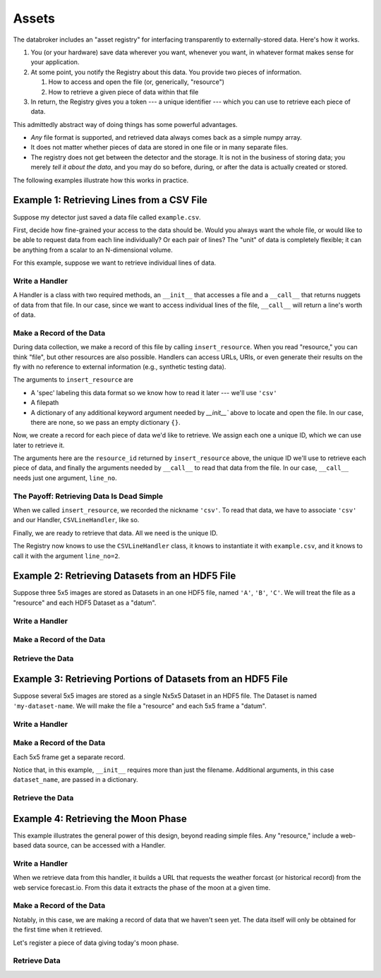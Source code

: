========
 Assets
========

The databroker includes an "asset registry" for interfacing transparently to
externally-stored data. Here's how it works.

#. You (or your hardware) save data wherever you want, whenever you want, in
   whatever format makes sense for your application.
#. At some point, you notify the Registry about this data. You provide two
   pieces of information.

   #. How to access and open the file (or, generically, "resource")
   #. How to retrieve a given piece of data within that file

#. In return, the Registry gives you a token ---  a unique identifier --- which
   you can use to retrieve each piece of data.

This admittedly abstract way of doing things has some powerful advantages.

* *Any* file format is supported, and retrieved data always comes back as a
  simple numpy array.
* It does not matter whether pieces of data are stored in one file or in many
  separate files.
* The registry does not get between the detector and the storage. It is
  not in the business of storing data; you merely *tell it about the data*, and
  you may do so before, during, or after the data is actually created or
  stored.

The following examples illustrate how this works in practice.

Example 1: Retrieving Lines from a CSV File
===========================================

Suppose my detector just saved a data file called ``example.csv``.

.. ipython:: python
   :suppress:

   # Generate an example file.
   import pandas as pd
   df = pd.DataFrame({'x': [1, 2, 3, 4, 5], 'y': [1, 4, 9, 16, 25]})
   df.to_csv('example.csv', index=False)

.. ipython:: python

   !cat example.csv

First, decide how fine-grained your access to the data should be. Would you
always want the whole file, or would like to be able to request data from
each line individually? Or each pair of lines? The "unit" of data is
completely flexible; it can be anything from a scalar to an N-dimensional
volume.

For this example, suppose we want to retrieve individual lines of data.

Write a Handler
---------------

A Handler is a class with two required methods,
an ``__init__`` that accesses a file and a ``__call__`` that returns nuggets of
data from that file. In our case, since we want to access individual lines of
the file, ``__call__`` will return a line's worth of data.

.. ipython:: python

   class CSVLineHandler(object):
        "Read data stored as lines in a text file."
        def __init__(self, filename):
            "Each instance of a Handler accesses a given file."
            self.file = open(filename)
            self.contents = self.file.readlines()
        def __call__(self, line_no):
            "Get a piece of data."
            return self.contents[line_no]


Make a Record of the Data
-------------------------

During data collection, we make a record of this file by calling
``insert_resource``. When you read "resource," you can think "file", but
other resources are also possible. Handlers can access URLs, URIs, or
even generate their results on the fly with no reference to external
information (e.g., synthetic testing data).

The arguments to ``insert_resource`` are

* A 'spec' labeling this data format so we know how to read it later --- we'll
  use ``'csv'``
* A filepath
* A dictionary of any additional keyword argument needed by `__init__`` above
  to locate and open the file. In our case, there are none, so we pass an empty
  dictionary ``{}``.

.. ipython:: python

   from databroker import Broker
   db = Broker.named('temp')  # builds an example db we can play with
   resource_id = db.reg.insert_resource('csv', 'example.csv', {})
   resource_id

Now, we create a record for each piece of data we'd like to retrieve. We
assign each one a unique ID, which we can use later to retrieve it.

The arguments here are the ``resource_id`` returned by ``insert_resource``
above, the unique ID we'll use to retrieve each piece of data, and finally the
arguments needed by ``__call__`` to read that data from the file. In our
case, ``__call__`` needs just one argument, ``line_no``.

.. ipython:: python

   db.reg.insert_datum(resource_id, 'some_id1', {'line_no': 1})
   db.reg.insert_datum(resource_id, 'some_id2', {'line_no': 2})
   db.reg.insert_datum(resource_id, 'some_id3', {'line_no': 3})
   db.reg.insert_datum(resource_id, 'some_id4', {'line_no': 4})
   db.reg.insert_datum(resource_id, 'some_id5', {'line_no': 5})

The Payoff: Retrieving Data Is Dead Simple
------------------------------------------

When we called ``insert_resource``, we recorded the nickname ``'csv'``. To read
that data, we have to associate ``'csv'`` and our Handler, ``CSVLineHandler``,
like so.

.. ipython:: python

   db.reg.register_handler('csv', CSVLineHandler)

Finally, we are ready to retrieve that data. All we need is the unique ID.

.. ipython:: python

   db.reg.retrieve('some_id2')

The Registry now knows to use the ``CSVLineHandler`` class, it knows to
instantiate it with ``example.csv``, and it knows to call it with the argument
``line_no=2``.

.. ipython:: python
   :suppress:

   !rm example.csv

Example 2: Retrieving Datasets from an HDF5 File
================================================

Suppose three 5x5 images are stored as Datasets in an one HDF5 file, named
``'A'``, ``'B'``, ``'C'``. We will treat the file as a "resource" and each HDF5
Dataset as a "datum".

.. ipython:: python
   :suppress:

   import h5py
   import numpy as np
   f = h5py.File('example.h5', 'w')
   for key in list('ABC'):
       f.create_dataset(key, data=np.random.randint(0, 10, (5, 5)))
   f.close()

Write a Handler
---------------

.. ipython:: python

   import h5py

   class HDF5DatasetHandler(object):
       def __init__(self, filename):
           self.file = h5py.File(filename, 'r')
       def __call__(self, key):
           return self.file[key][()]

Make a Record of the Data
-------------------------

.. ipython:: python

   resource_id = db.reg.insert_resource('hdf5-by-dataset', 'example.h5', {})
   db.reg.insert_datum(resource_id, 'some_id10', {'key': 'A'})
   db.reg.insert_datum(resource_id, 'some_id11', {'key': 'B'})
   db.reg.insert_datum(resource_id, 'some_id12', {'key': 'C'})

Retrieve the Data
-----------------

.. ipython:: python

   db.reg.register_handler('hdf5-by-dataset', HDF5DatasetHandler)
   db.reg.retrieve('some_id11')

.. ipython:: python
   :suppress:

   !rm example.h5

Example 3: Retrieving Portions of Datasets from an HDF5 File
============================================================

Suppose several 5x5 images are stored as a single Nx5x5 Dataset in an HDF5
file. The Dataset is named ``'my-dataset-name``. We will make the file a
"resource" and each 5x5 frame a "datum".

.. ipython:: python
   :suppress:

   import h5py
   import numpy as np
   f = h5py.File('example.h5', 'w')
   f.create_dataset('my-dataset-name',
                    data=np.random.randint(0, 10, (5, 5, 3)))
   f.close()

Write a Handler
---------------

.. ipython:: python

   import h5py

   class HDF5DatasetSliceHandler(object):
       def __init__(self, filename, dataset_name):
           f = h5py.File(filename, 'r')
           self.data = f[dataset_name][()]
       def __call__(self, frame_no):
           return self.data[frame_no, :, :]

Make a Record of the Data
-------------------------

Each 5x5 frame get a separate record.

Notice that, in this example, ``__init__`` requires more than just the
filename. Additional arguments, in this case ``dataset_name``, are passed
in a dictionary.

.. ipython:: python

   resource_id = db.reg.insert_resource('hdf5-slice-single-dataset',
                                        'example.h5',
                                        {'dataset_name': 'my-dataset-name'})
   db.reg.insert_datum(resource_id, 'some_id20', {'frame_no': 0})
   db.reg.insert_datum(resource_id, 'some_id21', {'frame_no': 1})
   db.reg.insert_datum(resource_id, 'some_id22', {'frame_no': 2})

Retrieve the Data
-----------------

.. ipython:: python

   db.reg.register_handler('hdf5-slice-single-dataset', HDF5DatasetSliceHandler)
   db.reg.retrieve('some_id21')

.. ipython:: python
   :suppress:

   !rm example.h5

Example 4: Retrieving the Moon Phase
====================================

This example illustrates the general power of this design, beyond reading
simple files. Any "resource," include a web-based data source, can be
accessed with a Handler.

Write a Handler
---------------

When we retrieve data from this handler, it builds a URL that requests the
weather forcast (or historical record) from the web service forecast.io.
From this data it extracts the phase of the moon at a given time.

.. ipython:: python

   import json
   import os
   import requests
   url = "https://api.forecast.io/forecast/{api_key}/{lat},{long},{time}"
   api_key = os.environ.get('FORECAST_IO_API_KEY', None)
   class MoonPhaseHandler(object):
       def __init__(self, _):
           "This handler does not require a filename."
           pass
       def __call__(self, time):
           if api_key is None:
                return 'Waxing'
           text = requests.get(url.format(api_key=api_key, lat=0, long=0,
                                          time=int(time))).text
           data = json.loads(text)
           return data['daily']['data'][0]['moonPhase']

Make a Record of the Data
-------------------------

Notably, in this case, we are making a record of data that we haven't seen yet.
The data itself will only be obtained for the first time when it retrieved.

.. ipython:: python

   resource_id = db.reg.insert_resource('moon', None, {})

Let's register a piece of data giving today's moon phase.

.. ipython:: python

   import time
   now = time.time()
   db.reg.insert_datum(resource_id, 'some_id31', {'time': now})

Retrieve Data
-------------


.. ipython:: python

   db.reg.register_handler('moon', MoonPhaseHandler)
   db.reg.retrieve('some_id31')
